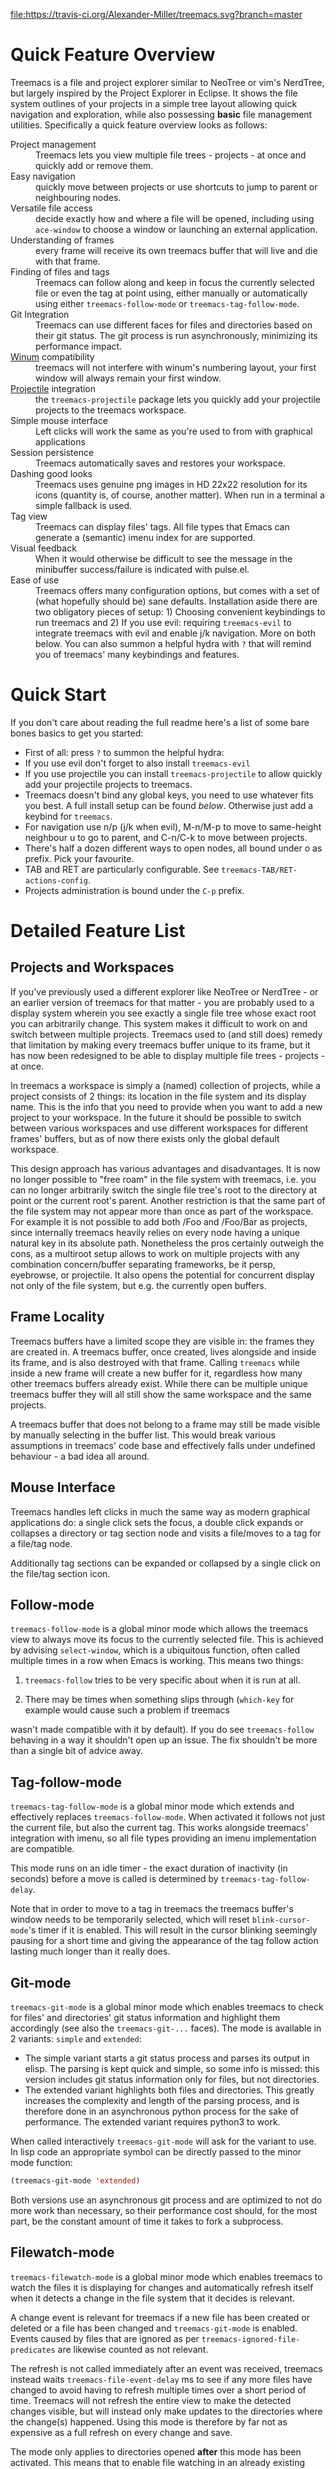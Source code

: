 # -*- fill-column: 120 -*-
#+STARTUP: noinlineimages

[[https://melpa.org/#/treemacs][file:https://melpa.org/packages/treemacs-badge.svg]]
[[https://stable.melpa.org/#/treemacs][file:https://stable.melpa.org/packages/treemacs-badge.svg]]
[[https://travis-ci.org/Alexander-Miller/treemacs][file:https://travis-ci.org/Alexander-Miller/treemacs.svg?branch=master]]
[[http://spacemacs.org][file:https://cdn.rawgit.com/syl20bnr/spacemacs/442d025779da2f62fc86c2082703697714db6514/assets/spacemacs-badge.svg]]

* Treemacs - a tree layout file explorer for Emacs                                   :noexport:

[[file:screenshot.png]]

* Content                                                                            :TOC:noexport:
- [[#quick-feature-overview][Quick Feature Overview]]
- [[#quick-start][Quick Start]]
- [[#detailed-feature-list][Detailed Feature List]]
   - [[#projects-and-workspaces][Projects and Workspaces]]
   - [[#frame-locality][Frame Locality]]
   - [[#mouse-interface][Mouse Interface]]
   - [[#follow-mode][Follow-mode]]
   - [[#tag-follow-mode][Tag-follow-mode]]
   - [[#git-mode][Git-mode]]
   - [[#filewatch-mode][Filewatch-mode]]
   - [[#session-persistence][Session Persistence]]
   - [[#terminal-compatibility][Terminal Compatibility]]
   - [[#tag-view][Tag View]]
      - [[#ggtags][ggtags]]
   - [[#additional-packages][Additional Packages]]
      - [[#treemacs-evil][treemacs-evil]]
      - [[#treemacs-projectile][treemacs-projectile]]
- [[#installation][Installation]]
- [[#configuration][Configuration]]
   - [[#variables][Variables]]
   - [[#faces][Faces]]
   - [[#evil-compatibility][Evil compatibility]]
   - [[#custom-icons][Custom Icons]]
      - [[#directory-icons][Directory Icons]]
      - [[#tag-icons][Tag Icons]]
      - [[#file-icons][File Icons]]
      - [[#icons-according-to-auto-mode-alist][Icons according to ~auto-mode-alist~]]
      - [[#gui-vs-tui][GUI vs TUI]]
      - [[#indent-guide][Indent guide]]
- [[#keymap][Keymap]]
   - [[#unbound-functions][Unbound functions]]
   - [[#default-keymap][Default keymap]]
- [[#compatibility][Compatibility]]
- [[#faq][FAQ]]
- [[#contributing][Contributing]]
- [[#working-with-the-code-base][Working With The Code Base]]
- [[#dependencies][Dependencies]]

* Quick Feature Overview
Treemacs is a file and project explorer similar to NeoTree or vim's NerdTree, but largely inspired by the Project
Explorer in Eclipse. It shows the file system outlines of your projects in a simple tree layout allowing quick
navigation and exploration, while also possessing *basic* file management utilities. Specifically a quick feature
overview looks as follows:

 * Project management :: Treemacs lets you view multiple file trees - projects - at once and quickly add or remove them.
 * Easy navigation :: quickly move between projects or use shortcuts to jump to parent or neighbouring nodes.
 * Versatile file access :: decide exactly how and where a file will be opened, including using ~ace-window~ to choose
   a window or launching an external application.
 * Understanding of frames :: every frame will receive its own treemacs buffer that will live and die with that frame.
 * Finding of files and tags :: Treemacs can follow along and keep in focus the currently selected file or even the tag
   at point using, either manually or automatically using either ~treemacs-follow-mode~ or ~treemacs-tag-follow-mode~.
 * Git Integration :: Treemacs can use different faces for files and directories based on their git status.
   The git process is run asynchronously, minimizing its performance impact.
 * [[https://github.com/deb0ch/emacs-winum][Winum]] compatibility :: treemacs will not interfere with winum's numbering layout, your first window will always remain
   your first window.
 * [[https://github.com/bbatsov/projectile][Projectile]] integration :: the ~treemacs-projectile~ package lets you quickly add your projectile projects to the
   treemacs workspace.
 * Simple mouse interface :: Left clicks will work the same as you're used to from with graphical applications
 * Session persistence :: Treemacs automatically saves and restores your workspace.
 * Dashing good looks :: Treemacs uses genuine png images in HD 22x22 resolution for its icons (quantity is, of course,
   another matter). When run in a terminal a simple fallback is used.
 * Tag view :: Treemacs can display files' tags. All file types that Emacs can generate a (semantic) imenu index for are
   supported.
 * Visual feedback :: When it would otherwise be difficult to see the message in the minibuffer success/failure is
   indicated with pulse.el.
 * Ease of use :: Treemacs offers many configuration options, but comes with a set of (what hopefully should be) sane
   defaults. Installation aside there are two obligatory pieces of setup: 1) Choosing convenient keybindings to run
   treemacs and 2) If you use evil: requiring ~treemacs-evil~ to integrate treemacs with evil and enable j/k navigation.
   More on both below. You can also summon a helpful hydra with ~?~ that will remind you of treemacs' many keybindings
   and features.

* Quick Start
If you don't care about reading the full readme here's a list of some bare bones basics to get you started:
 * First of all: press ~?~ to summon the helpful hydra:
   [[file:hydra.png]]
 * If you use evil don't forget to also install ~treemacs-evil~
 * If you use projectile you can install ~treemacs-projectile~ to allow quickly add your projectile projects to
   treemacs.
 * Treemacs doesn't bind any global keys, you need to use whatever fits you best. A full install setup can be found
   [[Installation][below]]. Otherwise just add a keybind for ~treemacs~.
 * For navigation use n/p (j/k when evil), M-n/M-p to move to same-height neighbour u to go to parent, and C-n/C-k to
   move between projects.
 * There's half a dozen different ways to open nodes, all bound under o as prefix. Pick your favourite.
 * TAB and RET are particularly configurable. See ~treemacs-TAB/RET-actions-config~.
 * Projects administration is bound under the ~C-p~ prefix.

* Detailed Feature List
** Projects and Workspaces
If you've previously used a different explorer like NeoTree or NerdTree - or an earlier version of treemacs for that
matter - you are probably used to a display system wherein you see exactly a single file tree whose exact root you can
arbitrarily change. This system makes it difficult to work on and switch between multiple projects. Treemacs used to
(and still does) remedy that limitation by making every treemacs buffer unique to its frame, but it has now been
redesigned to be able to display multiple file trees - projects - at once.

In treemacs a workspace is simply a (named) collection of projects, while a project consists of 2 things: its location
in the file system and its display name. This is the info that you need to provide when you want to add a new project to
your workspace. In the future it should be possible to switch between various workspaces and use different workspaces
for different frames' buffers, but as of now there exists only the global default workspace.

This design approach has various advantages and disadvantages. It is now no longer possible to "free roam" in the file
system with treemacs, i.e. you can no longer arbitrarily switch the single file tree's root to the directory at point or
the current root's parent. Another restriction is that the same part of the file system may not appear more than once as
part of the workspace. For example it is not possible to add both /Foo and /Foo/Bar as projects, since internally
treemacs heavily relies on every node having a unique natural key in its absolute path. Nonetheless the pros certainly
outweigh the cons, as a multiroot setup allows to work on multiple projects with any combination concern/buffer
separating frameworks, be it persp, eyebrowse, or projectile. It also opens the potential for concurrent display not
only of the file system, but e.g. the currently open buffers.

** Frame Locality
Treemacs buffers have a limited scope they are visible in: the frames they are created in. A treemacs buffer, once
created, lives alongside and inside its frame, and is also destroyed with that frame. Calling ~treemacs~ while inside a
new frame will create a new buffer for it, regardless how many other treemacs buffers already exist. While there can be
multiple unique treemacs buffer they will all still show the same workspace and the same projects.

A treemacs buffer that does not belong to a frame may still be made visible by manually selecting in the buffer list.
This would break various assumptions in treemacs' code base and effectively falls under undefined behaviour - a bad idea
all around.

** Mouse Interface
Treemacs handles left clicks in much the same way as modern graphical applications do: a single click sets the focus, a
double click expands or collapses a directory or tag section node and visits a file/moves to a tag for a file/tag node.

Additionally tag sections can be expanded or collapsed by a single click on the file/tag section icon.

** Follow-mode
~treemacs-follow-mode~ is a global minor mode which allows the treemacs view to always move its focus to the currently
selected file. This is achieved by advising ~select-window~, which is a ubiquitous function, often called multiple times
in a row when Emacs is working. This means two things:

1) ~treemacs-follow~ tries to be very specific about when it is run at all.

2) There may be times when something slips through (~which-key~ for example would cause such a problem if treemacs
wasn't made compatible with it by default). If you do see ~treemacs-follow~ behaving in a way it shouldn't open up an
issue. The fix shouldn't be more than a single bit of advice away.

** Tag-follow-mode
~treemacs-tag-follow-mode~ is a global minor mode which extends and effectively replaces ~treemacs-follow-mode~. When
activated it follows not just the current file, but also the current tag. This works alongside treemacs' integration
with imenu, so all file types providing an imenu implementation are compatible.

This mode runs on an idle timer - the exact duration of inactivity (in seconds) before a move is called is determined by
~treemacs-tag-follow-delay~.

Note that in order to move to a tag in treemacs the treemacs buffer's window needs to be temporarily selected, which
will reset ~blink-cursor-mode~'s timer if it is enabled. This will result in the cursor blinking seemingly pausing for a
short time and giving the appearance of the tag follow action lasting much longer than it really does.

** Git-mode
~treemacs-git-mode~ is a global minor mode which enables treemacs to check for files' and directories' git status
information and highlight them accordingly (see also the ~treemacs-git-...~ faces). The mode is available in 2 variants:
~simple~ and ~extended~:

 * The simple variant starts a git status process and parses its output in elisp. The parsing is kept quick and simple,
   so some info is missed: this version includes git status information only for files, but not directories.
 * The extended variant highlights both files and directories. This greatly increases the complexity and length of the
   parsing process, and is therefore done in an asynchronous python process for the sake of performance. The extended
   variant requires python3 to work.

When called interactively ~treemacs-git-mode~ will ask for the variant to use. In lisp code an appropriate symbol can be
directly passed to the minor mode function:

#+BEGIN_SRC emacs-lisp
  (treemacs-git-mode 'extended)
#+END_SRC

Both versions use an asynchronous git process and are optimized to not do more work than necessary, so their performance
cost should, for the most part, be the constant amount of time it takes to fork a subprocess.

** Filewatch-mode
~treemacs-filewatch-mode~ is a global minor mode which enables treemacs to watch the files it is displaying for changes
and automatically refresh itself when it detects a change in the file system that it decides is relevant.

A change event is relevant for treemacs if a new file has been created or deleted or a file has been changed and
~treemacs-git-mode~ is enabled. Events caused by files that are ignored as per ~treemacs-ignored-file-predicates~ are
likewise counted as not relevant.

The refresh is not called immediately after an event was received, treemacs instead waits ~treemacs-file-event-delay~ ms
to see if any more files have changed to avoid having to refresh multiple times over a short period of time. Treemacs
will not refresh the entire view to make the detected changes visible, but will instead only make updates to the
directories where the change(s) happened. Using this mode is therefore by far not as expensive as a full refresh on
every change and save.

The mode only applies to directories opened *after* this mode has been activated. This means that to enable file
watching in an already existing treemacs buffer it needs to be killed and rebuilt. Turning off this mode is, on the
other hand, instantaneous - it will immediately turn off all existing file watch processes and outstanding refresh
actions.

_Known limitations_:
Staging and committing changes does not produce any file change events of its own, if you use ~treemacs-git-mode~ you
still need to do a manual refresh to see your files' faces go from 'changed' and 'untracked' to 'unchanged' after a
commit.

** Session Persistence
Treemacs' sessions - your workspace and the projects it contains - are saved when Emacs shuts down and restored when
treemacs is first loaded. This persistence process is fully automatic and independant, and should therefore be fully
compatible with ~desktop-save-mode~.

The persisted state is saved under ~user-emacs-directory/.cache/treemacs-persist~. The exact file location
is saved in the variable ~treemacs--persist-file~.

** Terminal Compatibility
When run in a terminal treemacs will fall back to a much simpler rendering system, foregoing its usual png icons and
using simple ~+~ and ~-~ characters instead. The exact characters used are [[Custom Icons][highly customizable]].

** Tag View
Treemacs is able to display not only the file system, but also tags found in individual files. The tags list is sourced
using emacs' builtin imenu functionality, so all file types that emacs can generate an imenu index for are supported.

Imenu caches its result, so to avoid stale tag lists setting ~imenu-auto-rescan~ to t is recommended. Tags generated
with the help of ~semantic-mode~ are likewise supported.

*** ggtags

Treemacs can show the tags produced by ggtags if you switch a buffer's imenu index function to use ggtags:

#+BEGIN_SRC emacs-lisp
  (setq-local imenu-create-index-function #'ggtags-build-imenu-index)
#+END_SRC

** Additional Packages
Next to treemacs itself you can optionally install:

*** treemacs-evil
Must be installed and loaded if you use evil. The keybindings and the cursor will not be setup properly otherwise. It'll
also enable navigation with j/k instead of n/p.
*** treemacs-projectile
Allows to quickly add your projectile projects to the treemacs workspace by calling ~treemacs-projectile~.
* Installation
Treemacs is included in Spacemacs (for now only on the dev branch). If you are using the development version of
Spacemacs you can simply add treemacs to ~dotspacemacs-configuration-layers~ to replace the default NeoTree. Check ~SPC
h SPC treemacs~ for details. Otherwise you will need to add treemacs to ~dotspacemacs-additional-packages~.

Treemacs is also available on MELPA. If you just want to quickly start using it grab the ~use-package~ example below,
and customize it as needed (remove ~treemacs-evil~ if you don't use it, customize the keybindings to you taste, etc).

Either way keep in mind that treemacs has /no default keybindings/ for its globally callable initialization functions. Each
user is supposed to select keybindings for functions like ~treemacs-find-file~ based on whatever they find convenient.

You can find an exhaustive overview of all functions, their keybindings and functions you need to bind yourself [[Keymap][below]].

#+BEGIN_SRC emacs-lisp
  (use-package treemacs
    :ensure t
    :defer t
    :init
    (with-eval-after-load 'winum
      (define-key winum-keymap (kbd "M-0") #'treemacs-select-window))
    :config
    (progn
      (setq treemacs-collapse-dirs              (if (executable-find "python") 3 0)
            treemacs-file-event-delay           5000
            treemacs-follow-after-init          t
            treemacs-follow-recenter-distance   0.1
            treemacs-goto-tag-strategy          'refetch-index
            treemacs-indentation                2
            treemacs-indentation-string         " "
            treemacs-is-never-other-window      nil
            treemacs-no-png-images              nil
            treemacs-project-follow-cleanup     nil
            treemacs-recenter-after-file-follow nil
            treemacs-recenter-after-tag-follow  nil
            treemacs-show-hidden-files          t
            treemacs-silent-filewatch           nil
            treemacs-silent-refresh             nil
            treemacs-sorting                    'alphabetic-desc
            treemacs-tag-follow-cleanup         t
            treemacs-tag-follow-delay           1.5
            treemacs-width                      35)

      (treemacs-follow-mode t)
      (treemacs-filewatch-mode t)
      (pcase (cons (not (null (executable-find "git")))
                   (not (null (executable-find "python3"))))
        (`(t . t)
         (treemacs-git-mode 'extended))
        (`(t . _)
         (treemacs-git-mode 'simple))))
    :bind
    (:map global-map
          ("M-0"       . treemacs-select-window)
          ("C-x t 1"   . treemacs-delete-other-windows)
          ("C-x t t"   . treemacs)
          ("C-x t B"   . treemacs-bookmark)
          ("C-x t C-t" . treemacs-find-file)
          ("C-x t M-t" . treemacs-find-tag)))

  (use-package treemacs-evil
    :after treemacs evil
    :ensure t)

  (use-package treemacs-projectile
    :after treemacs projectile
    :ensure t)
#+END_SRC

* Configuration
** Variables
Treemacs offers the following configuration options (~describe-variable~ will usually offers more details):

| Variable                            | Default                                     | Description                                                                                                                                                                                |
|-------------------------------------+---------------------------------------------+--------------------------------------------------------------------------------------------------------------------------------------------------------------------------------------------|
| treemacs-indentation                | 2                                           | The number of times each level is indented in the file tree.                                                                                                                               |
| treemacs-indentation-string         | " "                                         | The string that is used to create indentation.                                                                                                                                             |
| treemacs-width                      | 35                                          | Width of the treemacs window.                                                                                                                                                              |
| treemacs-show-hidden-files          | t                                           | Dotfiles will be shown if this is set to t and be hidden otherwise.                                                                                                                         |
| treemacs-follow-after-init          | nil                                         | When t follow the currently selected file after initializing the treemacs buffer, regardless of ~treemacs-follow-mode~ setting.                                                            |
| treemacs-sorting                    | alphabetic-asc                              | Indicates how treemacs will sort its files and directories. (Files will always be shown after directories.)                                                                                |
| treemacs-ignored-file-predicates    | (treemacs--std-ignore-file-predicate)       | List of predicates to test for files and directories ignored by Emacs. Ignored files will *never* be shown in the treemacs buffer.                                                         |
| treemacs-pre-file-insert-predicates | nil                                         | List of predicates to test for files and directories not to be rendered. Unlike ~treemacs-ignored-file-predicates~ these predicates apply when files' git status information is available. |
| treemacs-file-event-delay           | 5000                                        | How long (in milliseconds) to collect file events before refreshing. See also ~treemacs-filewatch-mode~.                                                                                   |
| treemacs-goto-tag-strategy          | refetch-index                               | Indicates how to move to a tag when its buffer is dead.                                                                                                                                    |
| treemacs-RET-actions-config         | Prefers visiting nodes over closing/opening | Alist defining the behaviour of ~treemacs-RET-action~.                                                                                                                                     |
| treemacs-TAB-actions-config         | Prefers closing/opening nodes over visiting | Alist defining the behaviour of ~treemacs-TAB-action~.                                                                                                                                     |
| treemacs-collapse-dirs              | 0                                           | Collapse this many directories into one, when possible. A directory is collapsible when its content consists of nothing but another directory.                                             |
| treemacs-silent-refresh             | nil                                         | When non-nil a completed refresh will not be announced with a log message. This applies both to manual refreshing as well as automatic (due to ~treemacs-filewatch-mode~).                 |
| treemacs-silent-filewatch           | nil                                         | When non-nil a refresh due to ~filewatch-mode~ will cause no log message.                                                                                                                  |
| treemacs-is-never-other-window      | nil                                         | Prevents treemacs from being selected with ~other-window~.                                                                                                                                 |
| treemacs-position                   | left                                        | Position of treemacs buffer. Valid values are ~left~, ~right~.                                                                                                                             |
| treemacs-tag-follow-delay           | 1.5                                         | Delay in seconds of inactivity for ~treemacs-tag-follow-mode~ to trigger.                                                                                                                  |
| treemacs-tag-follow-cleanup         | t                                           | When non-nil ~treemacs-tag-follow-mode~ will keep only the current file's tags visible.                                                                                                |
| treemacs-project-follow-cleanup     | nil                                         | When non-nil ~treemacs-follow-mode~ will keep only the current project expanded and all others closed.                                                                              |
| treemacs-no-png-images              | nil                                         | When non-nil treemacs will use TUI string icons even when running in a GUI.                                                                                                                |
| treemacs-python-executable          | (executable-find "python")                  | Python binary used by treemacs. Should only need changing if python2 is the default and you want treemacs to use python3 for the extended version of ~treemacs-git-mode~.                  |
| treemacs-recenter-after-file-follow | nil                                         | When non-nil ~recenter~ will be called when ~treemacs-follow-mode~ moves to a new file.                                                                                                    |
| treemacs-recenter-after-tag-follow  | nil                                         | When non-nil ~recenter~ will be called when ~treemacs-tag-follow-mode~ moves to a new tag.                                                                                                 |
| treemacs-follow-recenter-distance   | 0.1                                         | Minimum distance from window top/bottom (0.1 = 10%) before treemacs calls ~recenter~ in tag/file-follow-mode.                                                                              |
| treemacs-pulse-on-success           | t                                           | When non-nil treemacs will pulse the current line as a success indicator, e.g. when creating a file.                                                                                       |
| treemacs-pulse-on-failure           | t                                           | When non-nil treemacs will pulse the current line as a failure indicator, e.g. when failing to find a file's tags.                                                                         |
| treemacs-elisp-imenu-expression     | [too large to list]                         | The imenu expression treemacs uses in elisp buffers.                                                                                                                                       |

** Faces
Treemacs defines and uses the following faces:
| Face                              | Based on                     | Description                                                                  |
|-----------------------------------+------------------------------+------------------------------------------------------------------------------|
| treemacs-directory-face           | font-lock-function-name-face | Face used for directories.                                                   |
| treemacs-directory-collapsed-face | treemacs-directory-face      | Face used for collapsed part of directories.                                 |
| treemacs-file-face                | default                      | Face used for files.                                                         |
| treemacs-root-face                | font-lock-constant-face      | Face used for project roots.                                                 |
| treemacs-tags-face                | font-lock-builtin-face       | Face used for tags.                                                          |
| treemacs-help-title-face          | font-lock-constant-face      | Face used for the title of the helpful hydra.                                |
| treemacs-help-column-face         | font-lock-keyword-face       | Face used for the column headers of the helpful hydra.                       |
| treemacs-git-*-face               | various font lock faces      | Faces used by treemacs for various git states.                               |
| treemacs-term-node-face           | font-lock-string-face        | Face for directory node symbols used by treemacs when it runs in a terminal. |
| treemacs-on-success-pulse-face    | :fg #111111 :bg #669966      | Pulse face used when pulsing on a successful action.                         |
| treemacs-on-failure-puse-face     | :fg #111111 :bg #ab3737      | Pulse face used when pulsing on a failed action.                             |

** Evil compatibility
To make treemacs get along with evil-mode you need to install and load ~treemacs-evil~. It does not define any functions
or offer any configuration options, making sure it is loaded is sufficient.

** Custom Icons
The icons treemacs uses can be roughly divided into the following 3 groups (with the first 2 behaving identically). Each
group also makes further adjustments depending on whether treemacs is shown in a GUI or terminal frame. Changes to
icons, as described below, will takes place when a treemacs buffer is killed and rebuilt. Changes to icons can be
reverted by calling ~treemacs-reset-icons~.

*Important*: There is a restriction that all icons must must be exactly 2 characters long. That's including the space
that will separate an icon from the filename.

*** Directory Icons
These are the 2 icons used for expanded or closed directory nodes. They are stored in the variables ~treemacs-icop-open~
and ~treemacs-icon-closed~. Depending on whether the treemacs instance runs in a GUI or TUI they'll assume different
values stored in other variables:

| Variable               | Value in GUI               | Value in TUI                |
|------------------------+----------------------------+-----------------------------|
| ~treemacs-icop-open~   | ~treemacs-icon-open-png~   | ~treemacs-icon-open-text~   |
| ~treemacs-icon-closed~ | ~treemacs-icon-closed-png~ | ~treemacs-icon-closed-text~ |

To change the display of directory nodes you need to overwrite the values of the png/text variables. For example the
code to use Unicode icons to display directories in gui mode could look like this:

#+BEGIN_SRC emacs-lisp
  (with-eval-after-load "treemacs"
    (setq treemacs-icon-open-png   (propertize "⊖ " 'face 'treemacs-directory-face)
          treemacs-icon-closed-png (propertize "⊕ " 'face 'treemacs-directory-face)))
#+END_SRC

*** Tag Icons

Tag icons behave just like directory icons, except there's 3 of them: one for closed tag sections, one for open tag
sections and one for the tags proper:

| Variable                        | Value in GUI                        | Value in TUI                        |
|---------------------------------+-------------------------------------+-------------------------------------|
| ~treemacs-icop-tag-node-open~   | ~treemacs-icop-tag-node-open-png~   | ~treemacs-icop-tag-node-open-txt~   |
| ~treemacs-icon-tag-node-closed~ | ~treemacs-icon-tag-node-closed-png~ | ~treemacs-icon-tag-node-closed-txt~ |
| ~treemacs-icon-tag-leaf~        | ~treemacs-icon-tag-leaf-png~        | ~treemacs-icon-tag-leaf-txt~        |

Same as above, to change the display of tag nodes you need to overwrite the values of the png/text variables. For
example the code to use textual icons to display tags in gui mode could look like this:

#+BEGIN_SRC emacs-lisp
  (with-eval-after-load "treemacs"
    (setq treemacs-icon-tag-node-open-png   (propertize "− " 'face 'font-lock-keyword-face)
          treemacs-icon-tag-node-closed-png (propertize "+ " 'face 'font-lock-keyword-face)
          treemacs-icon-tag-leaf-png        (propertize "🞄 " 'face 'font-lock-keyword-face)))
#+END_SRC

*** File Icons

First of all if you have an icon you'd like to make use of in treemacs my preferred solution is very much for you to
open a pull request (adding a new icon is a one-liner in treemacs-visuals.el, see the last part of the [[Contributing]]
section) or an issue to let me know about a good icon I can add.

If that's not possible or if you'd like to use something like ~all-the-icons.el~ (which isn't used in treemacs by
default due to iconic fonts not being monospaced and therefore oftentimes looking uneven) treemacs offers the option to
use your own custom file icons.

File icons are implemented differently than the other icon groups. They too exist as variables, usually named like
~treemacs-icon-html~, but the selection process happens through a hashtable - ~treemacs-icons-hash~ - which maps file
extensions to their icons. Note that treemacs has a very loose definition of what constitutes a file extension - it's
either everything past the last period, or just the file's full name if there is no period. This makes it possible to
match file names like '.gitignore' and 'Makefile'. Extensions are not case-sensitive and will be downcased when their
icons is to be retrieved.

There is also the special case of ~treemacs-icon-fallback~, which is used when a file extension has no specific icon
assigned to it. It takes the value ~treemacs-icon-text~ in a GUI and ~treemacs-icon-fallback-text~ in a TUI.

While it is possible to directly push a mapping to ~treemacs-icons-hash~ treemacs also offers the utility function
~treemacs-define-custom-icon~. It takes as its arguments an icon (a string) and as ~&rest~ a list of file extension to
use the icon for. Already present icons for the given extensions will be overwritten.

Using it would look like this:

#+BEGIN_SRC emacs-lisp
  (with-eval-after-load "treemacs"
    (defvar treemacs-custom-html-icon (all-the-icons-icon-for-file "name.html"))
    (treemacs-define-custom-icon treemacs-custom-html-icon "html" "htm"))
#+END_SRC

*** Icons according to ~auto-mode-alist~
For some file extensions, like ".cc" or ".hh", it is not immediately obvious which major mode will open these files, and
thus which icon they should be assigned. Treemacs offers the option that automate this decision based on
~auto-mode-alist~. You can use the function ~treemacs-map-icons-with-auto-mode-alist~ to change the assigned icons for a
list of file extensions based on the major mode the icons are mapped to in ~auto-mode-alist~.

~treemacs-map-icons-with-auto-mode-alist~ takes 2 arguments: first a list of file extensions, then an alist that decides
which icon should be used for which mapped major mode. For example the code to decide the icons for ".hh" and ".cc"
files with ~auto-mode-alist~ would look like this:

#+BEGIN_SRC emacs-lisp
  (with-eval-after-load "treemacs"
    (treemacs-map-icons-with-auto-mode-alist
      '(".cc" ".hh")
      '((c-mode . treemacs-icon-c)
        (c++-mode . treemacs-icon-cpp))))
#+END_SRC

*** GUI vs TUI
It is possible to force treemacs to use the simple TUI icons in GUI mode by setting ~treemacs-no-png-images~ to t.

*** Indent guide
Not really part of the icons, but a useful visual feature nonetheless: An indent guide like effect can be created by
selecting appropriate values for ~treemacs-indentation~ and ~treemacs-indentation-string~:

#+BEGIN_SRC emacs-lisp
  (setq treemacs-indentation-string (propertize " ⫶ " 'face 'font-lock-comment-face)
        treemacs-indentation 1)
#+END_SRC

* Keymap
** Unbound functions
These functions are not bound to any keys by default. It's left up to users to find the most convenient key binds.

| Action                        | Description                                                                |
|-------------------------------+----------------------------------------------------------------------------|
| treemacs                      | Show/Hide/Initialize treemacs.                                             |
| treemacs-bookmark             | Find a bookmark in treemacs.                                               |
| treemacs-find-file            | Find and focus the current file in treemacs.                               |
| treemacs-find-tag             | Find and focus the current tag in treemacs.                                |
| treemacs-select-window        | Select the treemacs window if it is visible. Call ~treemacs~ if it is not. |
| treemacs-delete-other-windows | Same as ~delete-other-windows~, but will not delete the treemacs window.   |

** Default keymap
By default Treemacs's keymap looks as follows:

| Key     | Action                                      | Description                                                                                                    |
|---------+---------------------------------------------+----------------------------------------------------------------------------------------------------------------|
| ?       | treemacs-helpful-hydra                      | Summon the helpful hydra to show you the treemacs keymap.                                                      |
| j/n     | treemacs-next-line                          | Go to the next line.                                                                                           |
| k/p     | treemacs-previous-line                      | Go to the previous line.                                                                                       |
| M-J/N   | treemacs-next-line-other-window             | Go to the next line in ~next-window~.                                                                          |
| M-K/P   | treemacs-previous-line-other-window         | Go to the previous line in ~next-window~..                                                                     |
| M-j/M-n | treemacs-next-neighbour                     | Go to the next same-level neighbour of the current node.                                                       |
| M-k/M-p | treemacs-previous-neighbour                 | Go to the previous same-level neighbour of the current node.                                                   |
| u       | treemacs-goto-parent-node                   | Go to parent of node at point, if possible.                                                                    |
| C-p a   | treemacs-add-project                        | Add a new project to the workspace.                                                                            |
| C-p d   | treemacs-remove-project                     | Remove project at point from the workspace.                                                                    |
| C-p r   | treemacs-rename-project                     | Rename project at point.                                                                                       |
| th      | treemacs-toggle-show-dotfiles               | Toggle the hiding and displaying of dotfiles.                                                                  |
| tw      | treemacs-toggle-fixed-width                 | Toggle whether the treemacs window should have a fixed width. See also treemacs-width.                         |
| tf      | treemacs-follow-mode                        | Toggle ~treemacs-follow-mode~.                                                                                 |
| ta      | treemacs-filewatch-mode                     | Toggle ~treemacs-filewatch-mode~.                                                                              |
| w       | treemacs-set-width                          | Set a new value for the width of the treemacs window.                                                          |
| RET     | treemacs-RET-action                         | Run the action defined in ~treemacs-RET-actions-config~ for the current node.                                  |
| TAB     | treemacs-TAB-action                         | Run the action defined in ~treemacs-TAB-actions-config~ for the current node.                                  |
| g/r/gr  | treemacs-refresh                            | Refresh the project at point.                                                                                  |
| d       | treemacs-delete                             | Delete node at point.                                                                                          |
| R       | treemacs-rename                             | Rename node at point.                                                                                          |
| cf      | treemacs-create-file                        | Create a file.                                                                                                 |
| cd      | treemacs-create-dir                         | Create a directory.                                                                                            |
| q       | bury-buffer                                 | Hide the treemacs buffer.                                                                                      |
| Q       | treemacs-kill-buffer                        | Delete the treemacs buffer.                                                                                    |
| ov      | treemacs-visit-node-vertical-split          | Open current file or tag by vertically splitting ~next-window~.                                                |
| oh      | treemacs-visit-node-horizontal-split        | Open current file or tag by horizontally splitting ~next-window~.                                              |
| oo/RET  | treemacs-visit-node-no-split                | Open current file or tag, performing no split and using ~next-window~ directly.                                |
| oaa     | treemacs-visit-node-ace                     | Open current file or tag, using ace-window to decide which window to open the file in.                         |
| oah     | treemacs-visit-node-ace-horizontal-split    | Open current file or tag by horizontally splitting a window selected by ace-window.                            |
| oav     | treemacs-visit-node-ace-vertical-split      | Open current file or tag by vertically splitting a window selected by ace-window.                              |
| ox      | treemacs-visit-node-in-external-application | Open current file according to its mime type in an external application. Linux, Windows and Mac are supported. |
| yy      | treemacs-copy-path-at-point                 | Copy the absolute path of the node at point.                                                                   |
| yr      | treemacs-copy-project-root                  | Copy the absolute path of the project root for the node at point.                                              |
| s       | treemacs-resort                             | Set a new value for ~treemacs-sorting~.                                                                        |
| b       | treemacs-add-bookmark                       | Bookmark the currently selected files's, dir's or tag's location.                                              |

* Compatibility
The correctness of treemacs' display behaviour is, to a large degree, ensured through window properties and reacting to
changes in the window configuration. The packages most likely to cause trouble for treemacs are therefore those that
interfere with Emacs' buffer spawning and window splitting behaviour. Treemacs is included in Spacemacs and I am a
Spacemacs user, therefore treemacs guarantees first-class support & compatibility for window-managing packages used in
Spacemacs, namely [[https://github.com/Bad-ptr/persp-mode.el][persp]], [[https://github.com/wasamasa/eyebrowse][eyebrowse]], [[https://github.com/m2ym/popwin-el][popwin]] and [[https://github.com/bmag/emacs-purpose][window-purpose]], as well as [[https://github.com/wasamasa/shackle][shackle]]. For everything else there may be
issues and, depending on the complexity of the problem, I may decide it is not worth fixing.

Aside from this there are the following known incompatibilities:

 * Any package invoking ~font-lock-ensure~ in the treemacs buffer. This will reset the faces of treemacs' buttons (once)
   and is a known [[https://debbugs.gnu.org/cgi/bugreport.cgi?bug=28599][emacs bug]].
 * A possible cause of this issue using an old version of swiper.
 * Rainbow mode activated in treemacs will likewise produce this behaviour. Make sure not to include rainbow-mode as
   part of ~special-mode-hook~, since this is the mode ~treemacs-mode~ is derived from.

* FAQ
 * Why am I seeing no file icons and only +/- for directories?

   Treemacs will permanently fall back on its simple TUI icons if it detects that the emacs instance it is run in cannot
   create images. You can test this by evaluating ~(create-image "" 'png)~. If this code returns an error like "Invalid
   image type ´png´" your emacs does not support images.

 * How do I get treemacs to stop telling me when it's been refreshed, especially with filewatch-mode?

   See ~treemacs-silent-refresh~ and ~treemacs-silent-filewatch~.

 * Why is treemacs warning me about not being able to find some background colors and falling back to something else?

   Treemacs needs those colors to make sure that background colors of its icons correctly align with hl-line-mode. Png
   images' backgrounds are not highlighted by hl-line-mode by default, treemacs is manually correcting this every time
   hl-line's overlay is moved. To make that correction work it needs to know two colors: the current theme's ~default~
   background, and its ~hl-line~ background color. If treemacs cannot find hl-lines's background color it falls back to
   the default background color. If it cannot even find the default background it will fall back to #2d2d31. The
   warnings serve to inform you of that fallback.

   If your theme does not define a required color you can set it yourself before treemacs loads like this:

   #+BEGIN_SRC emacs-lisp
     (set-face-attribute 'hl-line nil :background "#333333")
   #+END_SRC

   If you just want to disable the warnings you can do so by defining the variable ~treemacs-no-load-time-warnings~. Its
   exact value is irrelevant, all that matters is that it exists at all. Since the warnings are issues when treemacs is
   first being loaded the variable must be defined *before* treemacs is initialized. This is best achieved by adding the
   line ~(defvar treemacs-no-load-time-warnings t)~ to treemacs' use-package ~:init~ block.

* Contributing
Contributions are very much welcome, but should fit the general scope and style of treemacs. The following is a list of
guidelines that should be met (exceptions confirm the rule):

 - There should be one commit per feature.
 - Code must be in the right place (what with the codebase being split in many small files). If there is no right place
   it probably goes into treemacs-impl.el which is where all the general implementation details go.
 - New features must be documented in the readme (for example mentioning new config options in the [[Variables][Config Table]]).
 - There must not be any compiler warnings.
 - The test suite must pass.

Treemacs uses cask to setup a local testing environment and a Makefile that simplifies compiling and testing the
codebase. First run ~cask install~ to locally pull treemacs' dependencies. Then you can use the following 3 Makefile
targets:

 - make compile :: Compiles the code base (and treats compiler warnings as errors).
 - make clean :: Removes the generated .elc files.
 - make test :: Runs the testsuite, once in a graphical environment and once in the terminal.

Finally if you want to just add an icon you can take [[https://github.com/Alexander-Miller/treemacs/commit/94df3e36af865dab2c76b549b1a61f418e3bf5be][this commit]] as an example.

* Working With The Code Base

If you want to delve into the treemacs' code base, check out [[https://github.com/Alexander-Miller/treemacs/wiki][the wiki]] for some general pointers.

* Dependencies
 * emacs >= 24.4
 * f.el
 * s.el
 * dash
 * cl-lib
 * ace-window
 * pfuture
 * ht
 * hydra
 * (optionally) evil
 * (optionally) projectile
 * (optionally) winum
 * (optionally) python(3)
